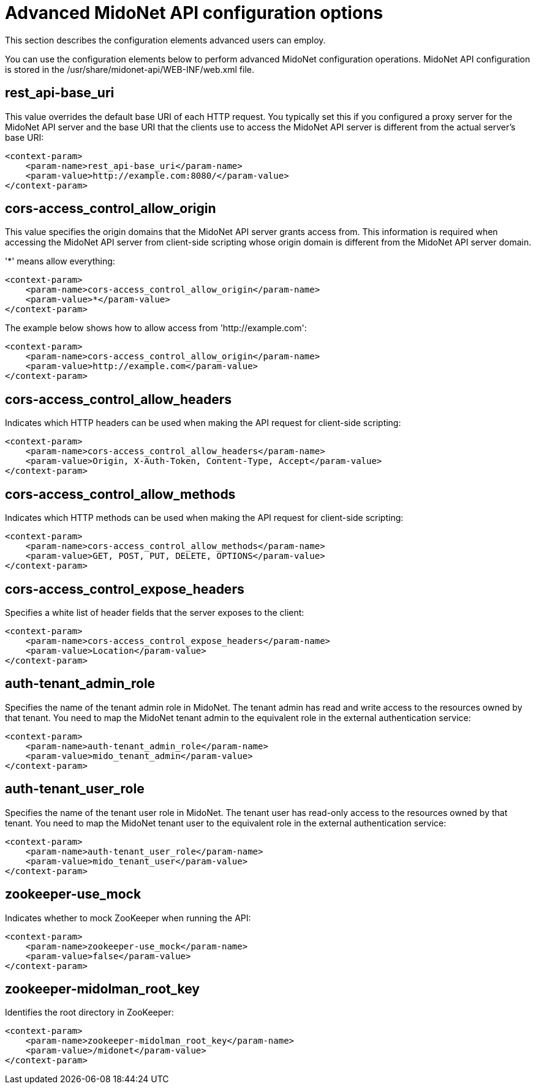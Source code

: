 [[appi_configuration_options]]
= Advanced MidoNet API configuration options

This section describes the configuration elements advanced users can employ.

You can use the configuration elements below to perform advanced MidoNet
configuration operations. MidoNet API configuration is stored in the
/usr/share/midonet-api/WEB-INF/web.xml file.

++++
<?dbhtml stop-chunking?>
++++

== rest_api-base_uri

This value overrides the default base URI of each HTTP request. You typically
set this if you configured a proxy server for the MidoNet API server and the
base URI that the clients use to access the MidoNet API server is different from
the actual server's base URI:

[source]
<context-param>
    <param-name>rest_api-base_uri</param-name>
    <param-value>http://example.com:8080/</param-value>
</context-param>

== cors-access_control_allow_origin

This value specifies the origin domains that the MidoNet API server grants
access from. This information is required when accessing the MidoNet API server
from client-side scripting whose origin domain is different from the MidoNet API
server domain.

'*' means allow everything:

[source]
<context-param>
    <param-name>cors-access_control_allow_origin</param-name>
    <param-value>*</param-value>
</context-param>

The example below shows how to allow access from 'http://example.com':

[source]
<context-param>
    <param-name>cors-access_control_allow_origin</param-name>
    <param-value>http://example.com</param-value>
</context-param>

== cors-access_control_allow_headers

Indicates which HTTP headers can be used when making the API request for
client-side scripting:

[source]
<context-param>
    <param-name>cors-access_control_allow_headers</param-name>
    <param-value>Origin, X-Auth-Token, Content-Type, Accept</param-value>
</context-param>

== cors-access_control_allow_methods

Indicates which HTTP methods can be used when making the API request for
client-side scripting:

[source]
<context-param>
    <param-name>cors-access_control_allow_methods</param-name>
    <param-value>GET, POST, PUT, DELETE, OPTIONS</param-value>
</context-param>

== cors-access_control_expose_headers

Specifies a white list of header fields that the server exposes to the client:

[source]
<context-param>
    <param-name>cors-access_control_expose_headers</param-name>
    <param-value>Location</param-value>
</context-param>

== auth-tenant_admin_role

Specifies the name of the tenant admin role in MidoNet. The tenant admin has
read and write access to the resources owned by that tenant. You need to map the
MidoNet tenant admin to the equivalent role in the external authentication
service:

[source]
<context-param>
    <param-name>auth-tenant_admin_role</param-name>
    <param-value>mido_tenant_admin</param-value>
</context-param>

== auth-tenant_user_role

Specifies the name of the tenant user role in MidoNet. The tenant user has
read-only access to the resources owned by that tenant. You need to map the
MidoNet tenant user to the equivalent role in the external authentication
service:

[source]
<context-param>
    <param-name>auth-tenant_user_role</param-name>
    <param-value>mido_tenant_user</param-value>
</context-param>

== zookeeper-use_mock

Indicates whether to mock ZooKeeper when running the API:

[source]
<context-param>
    <param-name>zookeeper-use_mock</param-name>
    <param-value>false</param-value>
</context-param>

== zookeeper-midolman_root_key

Identifies the root directory in ZooKeeper:

[source]
<context-param>
    <param-name>zookeeper-midolman_root_key</param-name>
    <param-value>/midonet</param-value>
</context-param>
